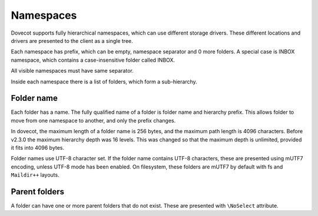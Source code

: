 .. _admin_namespaces:

==========
Namespaces
==========

Dovecot supports fully hierarchical namespaces, which can use different storage drivers.
These different locations and drivers are presented to the client as a single tree.

Each namespace has prefix, which can be empty, namespace separator and 0 more folders.
A special case is INBOX namespace, which contains a case-insensitive folder called INBOX.

All visible namespaces must have same separator.

Inside each namespace there is a list of folders, which form a sub-hierarchy.

------------
Folder name
------------

Each folder has a name.
The fully qualified name of a folder is folder name and hierarchy prefix.
This allows folder to move from one namespace to another, and only the prefix changes.

In dovecot, the maximum length of a folder name is 256 bytes, and the maximum path length is 4096 characters.
Before v2.3.0 the maximum hierarchy depth was 16 levels.
This was changed so that the maximum depth is unlimited, provided it fits into 4096 bytes.

Folder names use UTF-8 character set.
If the folder name contains UTF-8 characters, these are presented using mUTF7 encoding, unless UTF-8 mode has been enabled.
On filesystem, these folders are mUTF7 by default with fs and ``Maildir++`` layouts.

--------------
Parent folders
--------------

A folder can have one or more parent folders that do not exist.
These are presented with ``\NoSelect`` attribute.

